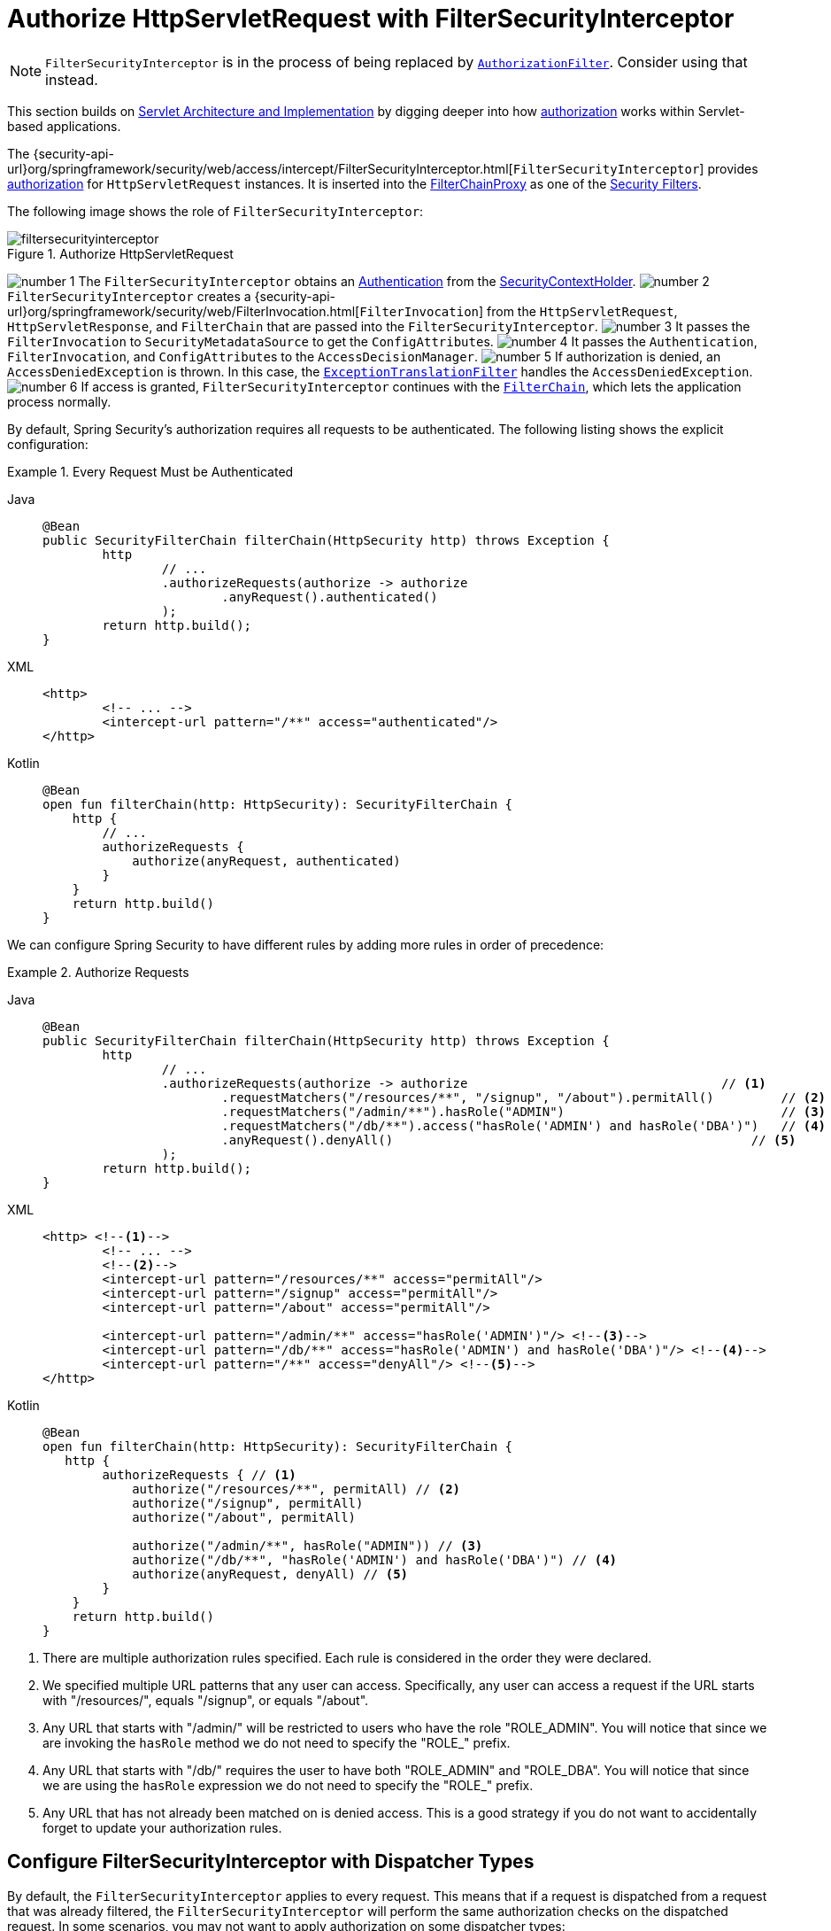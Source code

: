 [[servlet-authorization-filtersecurityinterceptor]]
= Authorize HttpServletRequest with FilterSecurityInterceptor
:figures: servlet/authorization

[NOTE]
====
`FilterSecurityInterceptor` is in the process of being replaced by xref:servlet/authorization/authorize-http-requests.adoc[`AuthorizationFilter`].
Consider using that instead.
====

This section builds on xref:servlet/architecture.adoc#servlet-architecture[Servlet Architecture and Implementation] by digging deeper into how xref:servlet/authorization/index.adoc#servlet-authorization[authorization] works within Servlet-based applications.

The {security-api-url}org/springframework/security/web/access/intercept/FilterSecurityInterceptor.html[`FilterSecurityInterceptor`] provides xref:servlet/authorization/index.adoc#servlet-authorization[authorization] for `HttpServletRequest` instances.
It is inserted into the xref:servlet/architecture.adoc#servlet-filterchainproxy[FilterChainProxy] as one of the xref:servlet/architecture.adoc#servlet-security-filters[Security Filters].

The following image shows the role of `FilterSecurityInterceptor`:

.Authorize HttpServletRequest
image::{figures}/filtersecurityinterceptor.png[]

image:{icondir}/number_1.png[] The `FilterSecurityInterceptor` obtains an xref:servlet/authentication/architecture.adoc#servlet-authentication-authentication[Authentication] from the xref:servlet/authentication/architecture.adoc#servlet-authentication-securitycontextholder[SecurityContextHolder].
image:{icondir}/number_2.png[] `FilterSecurityInterceptor` creates a {security-api-url}org/springframework/security/web/FilterInvocation.html[`FilterInvocation`] from the `HttpServletRequest`, `HttpServletResponse`, and `FilterChain` that are passed into the `FilterSecurityInterceptor`.
image:{icondir}/number_3.png[] It passes the `FilterInvocation` to `SecurityMetadataSource` to get the ``ConfigAttribute``s.
image:{icondir}/number_4.png[] It passes the `Authentication`, `FilterInvocation`, and ``ConfigAttribute``s to the `AccessDecisionManager`.
image:{icondir}/number_5.png[] If authorization is denied, an `AccessDeniedException` is thrown.
In this case, the xref:servlet/architecture.adoc#servlet-exceptiontranslationfilter[`ExceptionTranslationFilter`] handles the `AccessDeniedException`.
image:{icondir}/number_6.png[] If access is granted, `FilterSecurityInterceptor` continues with the xref:servlet/architecture.adoc#servlet-filters-review[`FilterChain`], which lets the application process normally.

// configuration (xml/java)

By default, Spring Security's authorization requires all requests to be authenticated.
The following listing shows the explicit configuration:

[[servlet-authorize-requests-defaults]]
.Every Request Must be Authenticated
[tabs]
======
Java::
+
[source,java,role="primary"]
----
@Bean
public SecurityFilterChain filterChain(HttpSecurity http) throws Exception {
	http
		// ...
		.authorizeRequests(authorize -> authorize
			.anyRequest().authenticated()
		);
	return http.build();
}
----

XML::
+
[source,xml,role="secondary"]
----
<http>
	<!-- ... -->
	<intercept-url pattern="/**" access="authenticated"/>
</http>
----

Kotlin::
+
[source,kotlin,role="secondary"]
----
@Bean
open fun filterChain(http: HttpSecurity): SecurityFilterChain {
    http {
        // ...
        authorizeRequests {
            authorize(anyRequest, authenticated)
        }
    }
    return http.build()
}
----
======

We can configure Spring Security to have different rules by adding more rules in order of precedence:

.Authorize Requests
[tabs]
======
Java::
+
[source,java,role="primary"]
----
@Bean
public SecurityFilterChain filterChain(HttpSecurity http) throws Exception {
	http
		// ...
		.authorizeRequests(authorize -> authorize                                  // <1>
			.requestMatchers("/resources/**", "/signup", "/about").permitAll()         // <2>
			.requestMatchers("/admin/**").hasRole("ADMIN")                             // <3>
			.requestMatchers("/db/**").access("hasRole('ADMIN') and hasRole('DBA')")   // <4>
			.anyRequest().denyAll()                                                // <5>
		);
	return http.build();
}
----

XML::
+
[source,xml,role="secondary"]
----
<http> <!--1-->
	<!-- ... -->
	<!--2-->
	<intercept-url pattern="/resources/**" access="permitAll"/>
	<intercept-url pattern="/signup" access="permitAll"/>
	<intercept-url pattern="/about" access="permitAll"/>

	<intercept-url pattern="/admin/**" access="hasRole('ADMIN')"/> <!--3-->
	<intercept-url pattern="/db/**" access="hasRole('ADMIN') and hasRole('DBA')"/> <!--4-->
	<intercept-url pattern="/**" access="denyAll"/> <!--5-->
</http>
----

Kotlin::
+
[source,kotlin,role="secondary"]
----
@Bean
open fun filterChain(http: HttpSecurity): SecurityFilterChain {
   http {
        authorizeRequests { // <1>
            authorize("/resources/**", permitAll) // <2>
            authorize("/signup", permitAll)
            authorize("/about", permitAll)

            authorize("/admin/**", hasRole("ADMIN")) // <3>
            authorize("/db/**", "hasRole('ADMIN') and hasRole('DBA')") // <4>
            authorize(anyRequest, denyAll) // <5>
        }
    }
    return http.build()
}
----
======
<1> There are multiple authorization rules specified.
Each rule is considered in the order they were declared.
<2> We specified multiple URL patterns that any user can access.
Specifically, any user can access a request if the URL starts with "/resources/", equals "/signup", or equals "/about".
<3> Any URL that starts with "/admin/" will be restricted to users who have the role "ROLE_ADMIN".
You will notice that since we are invoking the `hasRole` method we do not need to specify the "ROLE_" prefix.
<4> Any URL that starts with "/db/" requires the user to have both "ROLE_ADMIN" and "ROLE_DBA".
You will notice that since we are using the `hasRole` expression we do not need to specify the "ROLE_" prefix.
<5> Any URL that has not already been matched on is denied access.
This is a good strategy if you do not want to accidentally forget to update your authorization rules.


[[filtersecurityinterceptor-every-request]]
== Configure FilterSecurityInterceptor with Dispatcher Types

By default, the `FilterSecurityInterceptor` applies to every request.
This means that if a request is dispatched from a request that was already filtered, the `FilterSecurityInterceptor` will perform the same authorization checks on the dispatched request.
In some scenarios, you may not want to apply authorization on some dispatcher types:

.Permit ASYNC and ERROR dispatcher types
[tabs]
======
Java::
+
[source,java,role="primary"]
----
@Bean
SecurityFilterChain web(HttpSecurity http) throws Exception {
    http
        .authorizeRequests((authorize) -> authorize
            .dispatcherTypeMatchers(DispatcherType.ASYNC, DispatcherType.ERROR).permitAll()
            .anyRequest.authenticated()
        )
        // ...

    return http.build();
}
----

XML::
+
[source,xml,role="secondary"]
----
<http auto-config="true">
    <intercept-url request-matcher-ref="dispatcherTypeMatcher" access="permitAll" />
    <intercept-url pattern="/**" access="authenticated"/>
</http>

<b:bean id="dispatcherTypeMatcher" class="org.springframework.security.web.util.matcher.DispatcherTypeRequestMatcher">
    <b:constructor-arg value="ASYNC"/>
    <b:constructor-arg value="ERROR"/>
</b:bean>
----
======
